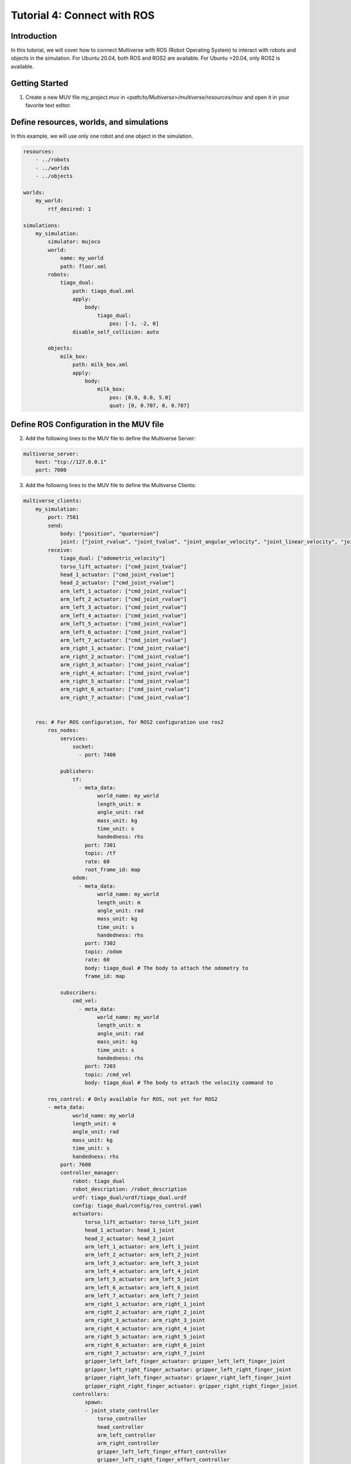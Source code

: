 .. _tutorial_4:

Tutorial 4: Connect with ROS
============================

Introduction
------------

In this tutorial, we will cover how to connect Multiverse with ROS (Robot Operating System) to interact with robots and objects in the simulation. 
For Ubuntu 20.04, both ROS and ROS2 are available.
For Ubuntu >20.04, only ROS2 is available.

Getting Started
---------------

1. Create a new MUV file `my_project.muv` in `<path/to/Multiverse>/multiverse/resources/muv` and open it in your favorite text editor.

Define resources, worlds, and simulations
-----------------------------------------

In this example, we will use only one robot and one object in the simulation.

.. code-block:: yaml

    resources:
        - ../robots
        - ../worlds
        - ../objects

    worlds:
        my_world:
            rtf_desired: 1
            
    simulations:
        my_simulation:
            simulator: mujoco
            world:
                name: my_world
                path: floor.xml
            robots:
                tiago_dual:
                    path: tiago_dual.xml
                    apply:
                        body:
                            tiago_dual:
                                pos: [-1, -2, 0]
                    disable_self_collision: auto

            objects:
                milk_box:
                    path: milk_box.xml
                    apply:
                        body:
                            milk_box:
                                pos: [0.0, 0.0, 5.0]
                                quat: [0, 0.707, 0, 0.707]


Define ROS Configuration in the MUV file
----------------------------------------

2. Add the following lines to the MUV file to define the Multiverse Server:

.. code-block:: yaml

    multiverse_server:
        host: "tcp://127.0.0.1"
        port: 7000

3. Add the following lines to the MUV file to define the Multiverse Clients:

.. code-block:: yaml
    
    multiverse_clients:
        my_simulation:
            port: 7501
            send:
                body: ["position", "quaternion"]
                joint: ["joint_rvalue", "joint_tvalue", "joint_angular_velocity", "joint_linear_velocity", "joint_torque", "joint_force"]
            receive:
                tiago_dual: ["odometric_velocity"]
                torso_lift_actuator: ["cmd_joint_tvalue"]
                head_1_actuator: ["cmd_joint_rvalue"]
                head_2_actuator: ["cmd_joint_rvalue"]
                arm_left_1_actuator: ["cmd_joint_rvalue"]
                arm_left_2_actuator: ["cmd_joint_rvalue"]
                arm_left_3_actuator: ["cmd_joint_rvalue"]
                arm_left_4_actuator: ["cmd_joint_rvalue"]
                arm_left_5_actuator: ["cmd_joint_rvalue"]
                arm_left_6_actuator: ["cmd_joint_rvalue"]
                arm_left_7_actuator: ["cmd_joint_rvalue"]
                arm_right_1_actuator: ["cmd_joint_rvalue"]
                arm_right_2_actuator: ["cmd_joint_rvalue"]
                arm_right_3_actuator: ["cmd_joint_rvalue"]
                arm_right_4_actuator: ["cmd_joint_rvalue"]
                arm_right_5_actuator: ["cmd_joint_rvalue"]
                arm_right_6_actuator: ["cmd_joint_rvalue"]
                arm_right_7_actuator: ["cmd_joint_rvalue"]

                
        ros: # For ROS configuration, for ROS2 configuration use ros2
            ros_nodes:
                services:
                    socket:
                      - port: 7400

                publishers:
                    tf:
                      - meta_data:
                            world_name: my_world
                            length_unit: m
                            angle_unit: rad
                            mass_unit: kg
                            time_unit: s
                            handedness: rhs
                        port: 7301
                        topic: /tf
                        rate: 60
                        root_frame_id: map
                    odom:
                      - meta_data:
                            world_name: my_world
                            length_unit: m
                            angle_unit: rad
                            mass_unit: kg
                            time_unit: s
                            handedness: rhs
                        port: 7302
                        topic: /odom
                        rate: 60
                        body: tiago_dual # The body to attach the odometry to
                        frame_id: map

                subscribers:
                    cmd_vel:
                      - meta_data:
                            world_name: my_world
                            length_unit: m
                            angle_unit: rad
                            mass_unit: kg
                            time_unit: s
                            handedness: rhs
                        port: 7203
                        topic: /cmd_vel
                        body: tiago_dual # The body to attach the velocity command to

            ros_control: # Only available for ROS, not yet for ROS2
            - meta_data:
                    world_name: my_world
                    length_unit: m
                    angle_unit: rad
                    mass_unit: kg
                    time_unit: s
                    handedness: rhs
                port: 7600
                controller_manager:
                    robot: tiago_dual
                    robot_description: /robot_description
                    urdf: tiago_dual/urdf/tiago_dual.urdf
                    config: tiago_dual/config/ros_control.yaml
                    actuators:
                        torso_lift_actuator: torso_lift_joint
                        head_1_actuator: head_1_joint
                        head_2_actuator: head_2_joint
                        arm_left_1_actuator: arm_left_1_joint
                        arm_left_2_actuator: arm_left_2_joint
                        arm_left_3_actuator: arm_left_3_joint
                        arm_left_4_actuator: arm_left_4_joint
                        arm_left_5_actuator: arm_left_5_joint
                        arm_left_6_actuator: arm_left_6_joint
                        arm_left_7_actuator: arm_left_7_joint
                        arm_right_1_actuator: arm_right_1_joint
                        arm_right_2_actuator: arm_right_2_joint
                        arm_right_3_actuator: arm_right_3_joint
                        arm_right_4_actuator: arm_right_4_joint
                        arm_right_5_actuator: arm_right_5_joint
                        arm_right_6_actuator: arm_right_6_joint
                        arm_right_7_actuator: arm_right_7_joint
                        gripper_left_left_finger_actuator: gripper_left_left_finger_joint
                        gripper_left_right_finger_actuator: gripper_left_right_finger_joint
                        gripper_right_left_finger_actuator: gripper_right_left_finger_joint
                        gripper_right_right_finger_actuator: gripper_right_right_finger_joint
                    controllers:
                        spawn:
                        - joint_state_controller
                            torso_controller
                            head_controller
                            arm_left_controller
                            arm_right_controller
                            gripper_left_left_finger_effort_controller
                            gripper_left_right_finger_effort_controller
                            gripper_right_left_finger_effort_controller
                            gripper_right_right_finger_effort_controller

1. Save the MUV file, and you are ready to connect Multiverse with ROS.

Running the Simulation and Testing ROS Connection
-------------------------------------------------

5. Launch the simulation using the following command:

.. code-block:: bash

    multiverse_launch  <path/to/Multiverse>/multiverse/resources/muv/my_project.muv

6. Open a new terminal and source the ROS workspace:

For ROS:
~~~~~~~~

.. code-block:: bash

    source <path/to/Multiverse>/multiverse_ws/devel/setup.bash
    rostopic list
    rosservice list

Here is the list of topics and services that you can see in ROS:

.. code-block:: bash

    rostopic list

    /cmd_vel
    /my_world/tiago_dual/arm_left_controller/command
    /my_world/tiago_dual/arm_left_controller/follow_joint_trajectory/cancel
    /my_world/tiago_dual/arm_left_controller/follow_joint_trajectory/feedback
    /my_world/tiago_dual/arm_left_controller/follow_joint_trajectory/goal
    /my_world/tiago_dual/arm_left_controller/follow_joint_trajectory/result
    /my_world/tiago_dual/arm_left_controller/follow_joint_trajectory/status
    /my_world/tiago_dual/arm_left_controller/state
    /my_world/tiago_dual/arm_right_controller/command
    /my_world/tiago_dual/arm_right_controller/follow_joint_trajectory/cancel
    /my_world/tiago_dual/arm_right_controller/follow_joint_trajectory/feedback
    /my_world/tiago_dual/arm_right_controller/follow_joint_trajectory/goal
    /my_world/tiago_dual/arm_right_controller/follow_joint_trajectory/result
    /my_world/tiago_dual/arm_right_controller/follow_joint_trajectory/status
    /my_world/tiago_dual/arm_right_controller/state
    /my_world/tiago_dual/gripper_left_left_finger_effort_controller/command
    /my_world/tiago_dual/gripper_left_right_finger_effort_controller/command
    /my_world/tiago_dual/gripper_right_left_finger_effort_controller/command
    /my_world/tiago_dual/gripper_right_right_finger_effort_controller/command
    /my_world/tiago_dual/head_controller/command
    /my_world/tiago_dual/head_controller/follow_joint_trajectory/cancel
    /my_world/tiago_dual/head_controller/follow_joint_trajectory/feedback
    /my_world/tiago_dual/head_controller/follow_joint_trajectory/goal
    /my_world/tiago_dual/head_controller/follow_joint_trajectory/result
    /my_world/tiago_dual/head_controller/follow_joint_trajectory/status
    /my_world/tiago_dual/head_controller/state
    /my_world/tiago_dual/joint_states
    /my_world/tiago_dual/torso_controller/command
    /my_world/tiago_dual/torso_controller/follow_joint_trajectory/cancel
    /my_world/tiago_dual/torso_controller/follow_joint_trajectory/feedback
    /my_world/tiago_dual/torso_controller/follow_joint_trajectory/goal
    /my_world/tiago_dual/torso_controller/follow_joint_trajectory/result
    /my_world/tiago_dual/torso_controller/follow_joint_trajectory/status
    /my_world/tiago_dual/torso_controller/state
    /odom
    /rosout
    /rosout_agg
    /tf

    rosservice list

    /multiverse/socket
    /multiverse_control_1721760267969714959/get_loggers
    /multiverse_control_1721760267969714959/set_logger_level
    /multiverse_ros_socket/get_loggers
    /multiverse_ros_socket/set_logger_level
    /my_world/tiago_dual/arm_left_controller/query_state
    /my_world/tiago_dual/arm_right_controller/query_state
    /my_world/tiago_dual/controller_manager/list_controller_types
    /my_world/tiago_dual/controller_manager/list_controllers
    /my_world/tiago_dual/controller_manager/load_controller
    /my_world/tiago_dual/controller_manager/reload_controller_libraries
    /my_world/tiago_dual/controller_manager/switch_controller
    /my_world/tiago_dual/controller_manager/unload_controller
    /my_world/tiago_dual/head_controller/query_state
    /my_world/tiago_dual/torso_controller/query_state
    /rosout/get_loggers
    /rosout/set_logger_level

To test the connection, you can publish a message to the `/cmd_vel` topic to control the base of the robot,
or you can control the joints of the robot using the `rqt_joint_trajectory_controller` tool.

You can also query the state of the simulations by calling the ROS service `/multiverse/socket`. For example:

.. code-block:: bash

    rosservice call /multiverse/socket "meta_data: {world_name: 'my_world', simulation_name: '', length_unit: 'm', angle_unit: 'rad',
  mass_unit: 'm', time_unit: 's', handedness: 'rhs'}
    send:
    -   object_name: ''
        attribute_name: ''
        data: [0]
    receive:
    -   object_name: 'tiago_dual'
        attribute_names: ['position']"

The above command will return the position of the robot in the simulation in meters in the right-handed coordinate system.
Changing the attributes in the meta data will return the data in the desired units.

.. code-block:: bash

    meta_data: 
        world_name: "my_world"
        simulation_name: "ros"
        length_unit: "m"
        angle_unit: "rad"
        mass_unit: "m"
        time_unit: "s"
        handedness: "rhs"
    send: []
    receive: 
    - 
        object_name: "tiago_dual"
        attribute_name: "position"
        data: [-2.0007730929407312, -3.9984003943955817, 0.0]

For ROS2:
~~~~~~~~~

.. code-block:: bash

    source <path/to/Multiverse>/multiverse_ws2/install/setup.bash
    ros2 topic list
    ros2 service list

Here is the list of topics and services that you can see in ROS2:

.. code-block:: bash

    ros2 topic list

    /cmd_vel
    /odom
    /parameter_events
    /rosout
    /tf

    ros2 service list

    /CmdVelSubscriber7203/describe_parameters
    /CmdVelSubscriber7203/get_parameter_types
    /CmdVelSubscriber7203/get_parameters
    /CmdVelSubscriber7203/list_parameters
    /CmdVelSubscriber7203/set_parameters
    /CmdVelSubscriber7203/set_parameters_atomically
    /OdomPublisher7302/describe_parameters
    /OdomPublisher7302/get_parameter_types
    /OdomPublisher7302/get_parameters
    /OdomPublisher7302/list_parameters
    /OdomPublisher7302/set_parameters
    /OdomPublisher7302/set_parameters_atomically
    /SocketService7400/describe_parameters
    /SocketService7400/get_parameter_types
    /SocketService7400/get_parameters
    /SocketService7400/list_parameters
    /SocketService7400/set_parameters
    /SocketService7400/set_parameters_atomically
    /TfPublisher7301/describe_parameters
    /TfPublisher7301/get_parameter_types
    /TfPublisher7301/get_parameters
    /TfPublisher7301/list_parameters
    /TfPublisher7301/set_parameters
    /TfPublisher7301/set_parameters_atomically
    /multiverse/socket

Conclusion
----------

Congratulations! You have successfully connected Multiverse with ROS. 
Until now, you have learned how to define resources, worlds, simulations, and communication between simulators in a MUV file, launch the simulations using the `multiverse_launch` command, and connect Multiverse with ROS to interact with robots and objects in the simulation.

Next Steps
----------

- Write your own Multiverse Connectors to interact with the Multiverse Server.